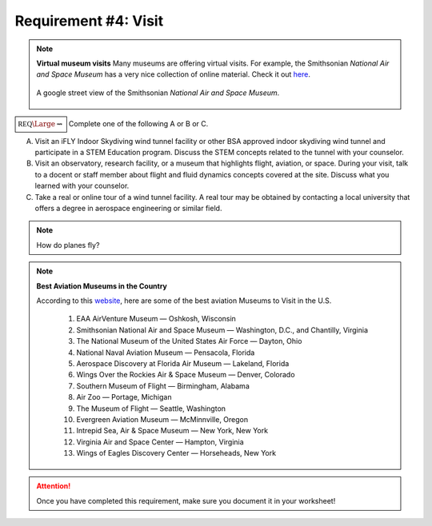 Requirement #4: Visit
+++++++++++++++++++++

.. note:: **Virtual museum visits**
	  Many museums are offering virtual visits. For example, the Smithsonian *National Air and Space Museum* has a very nice collection of online material. Check it out `here <https://airandspace.si.edu/anywhere>`__. 

	  .. figure:: _images/airspace.png
	     :width: 500px
	     :align: center
	     :alt: alternate text
	     :figclass: align-center

	     A google street view of the Smithsonian *National Air and Space Museum*.
	     
:math:`\boxed{\mathbb{REQ}\Large \rightsquigarrow}` Complete one of the following A or B or C.

A. Visit an iFLY Indoor Skydiving wind tunnel facility or other BSA approved indoor skydiving wind tunnel and participate in a STEM Education program. Discuss the STEM concepts related to the tunnel with your counselor.

B. Visit an observatory, research facility, or a museum that highlights flight, aviation, or space. During your visit, talk to a docent or staff member about flight and fluid dynamics concepts covered at the site. Discuss what you learned with your counselor.

C. Take a real or online tour of a wind tunnel facility. A real tour may be obtained by contacting a local university that offers a degree in aerospace engineering or similar field.

   
.. note:: How do planes fly?
			
	  .. raw:: html

	     <center> <iframe width="560" height="315" src="https://www.youtube.com/embed/wFTHh-6jIT8?start=11" frameborder="0" allow="accelerometer; autoplay; clipboard-write; encrypted-media; gyroscope; picture-in-picture" allowfullscreen></iframe></center>
	      
.. note:: **Best Aviation Museums in the Country**

   According to this `website <https://novaupandaway.readthedocs.io/>`__, here are some of the best aviation Museums to Visit in the U.S.

	  1. EAA AirVenture Museum — Oshkosh, Wisconsin
	  2. Smithsonian National Air and Space Museum — Washington, D.C., and Chantilly, Virginia
	  3. The National Museum of the United States Air Force — Dayton, Ohio
	  4. National Naval Aviation Museum — Pensacola, Florida
	  5. Aerospace Discovery at Florida Air Museum — Lakeland, Florida
	  6. Wings Over the Rockies Air & Space Museum — Denver, Colorado
	  7. Southern Museum of Flight — Birmingham, Alabama
	  8. Air Zoo — Portage, Michigan
	  9. The Museum of Flight — Seattle, Washington
	  10. Evergreen Aviation Museum — McMinnville, Oregon
	  11. Intrepid Sea, Air & Space Museum — New York, New York
	  12. Virginia Air and Space Center — Hampton, Virginia
	  13. Wings of Eagles Discovery Center — Horseheads, New York
	       
.. attention:: Once you have completed this requirement, make sure you document it in your worksheet!
